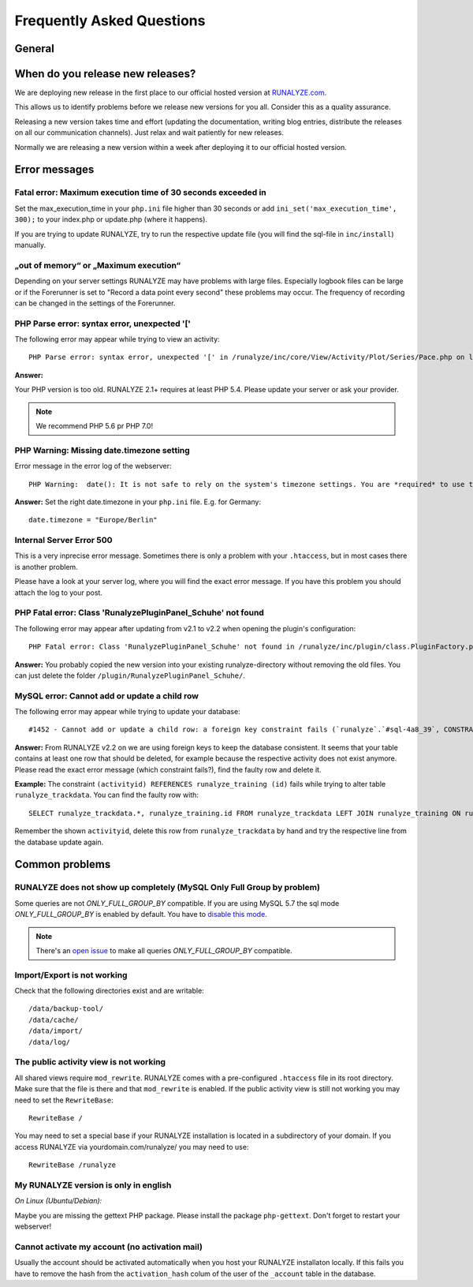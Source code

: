 
==========================
Frequently Asked Questions
==========================

General
********

When do you release new releases?
**********************************
We are deploying new release in the first place to our official hosted version at `RUNALYZE.com <https://runalyze.com>`_. 

This allows us to identify problems before we release new versions for you all. Consider this as a quality assurance. 

Releasing a new version takes time and effort (updating the documentation, writing blog entries, distribute the releases on all our communication channels). Just relax and wait patiently for new releases.

Normally we are releasing a new version within a week after deploying it to our official hosted version.

Error messages
**************

Fatal error: Maximum execution time of 30 seconds exceeded in 
--------------------------------------------------------------
Set the max_execution_time in your ``php.ini`` file higher than 30 seconds or add ``ini_set('max_execution_time', 300);`` to your index.php or update.php (where it happens).

If you are trying to update RUNALYZE, try to run the respective update file (you will find the sql-file in ``inc/install``) manually. 

„out of memory“ or „Maximum execution“
--------------------------------------
Depending on your server settings RUNALYZE may have problems with large files.
Especially logbook files can be large or if the Forerunner is set to "Record a data point every second" these problems may occur. The frequency of recording can be changed in the settings of the Forerunner.



PHP Parse error: syntax error, unexpected '['
------------------------------------------------------
The following error may appear while trying to view an activity::

    PHP Parse error: syntax error, unexpected '[' in /runalyze/inc/core/View/Activity/Plot/Series/Pace.php on line 210

**Answer:**

Your PHP version is too old. RUNALYZE 2.1+ requires at least PHP 5.4. Please update your server or ask your provider.

.. note:: We recommend PHP 5.6 pr PHP 7.0!


PHP Warning: Missing date.timezone setting
-------------------------------------------
Error message in the error log of the webserver::

    PHP Warning:  date(): It is not safe to rely on the system's timezone settings. You are *required* to use the date.timezone setting or the date_default_timezone_set() function.

**Answer:**
Set the right date.timezone in your ``php.ini`` file. E.g. for Germany::

    date.timezone = "Europe/Berlin"

Internal Server Error 500
-------------------------
This is a very inprecise error message. Sometimes there is only a problem with your ``.htaccess``, but in most cases there is another problem.

Please have a look at your server log, where you will find the exact error message.
If you have this problem you should attach the log to your post.

PHP Fatal error: Class 'RunalyzePluginPanel_Schuhe' not found
-------------------------------------------------------------
The following error may appear after updating from v2.1 to v2.2 when opening the plugin's configuration::

    PHP Fatal error: Class 'RunalyzePluginPanel_Schuhe' not found in /runalyze/inc/plugin/class.PluginFactory.php on line 149

**Answer:**
You probably copied the new version into your existing runalyze-directory without removing the old files.
You can just delete the folder ``/plugin/RunalyzePluginPanel_Schuhe/``.

MySQL error: Cannot add or update a child row
---------------------------------------------
The following error may appear while trying to update your database::

    #1452 - Cannot add or update a child row: a foreign key constraint fails (`runalyze`.`#sql-4a8_39`, CONSTRAINT ...

**Answer:**
From RUNALYZE v2.2 on we are using foreign keys to keep the database consistent.
It seems that your table contains at least one row that should be deleted, for example because the respective activity does not exist anymore.
Please read the exact error message (which constraint fails?), find the faulty row and delete it.

**Example:**
The constraint ``(activityid) REFERENCES runalyze_training (id)`` fails while trying to alter table ``runalyze_trackdata``.
You can find the faulty row with::

    SELECT runalyze_trackdata.*, runalyze_training.id FROM runalyze_trackdata LEFT JOIN runalyze_training ON runalyze_trackdata.activityid = runalyze_training.id WHERE ISNULL(id)
    
Remember the shown ``activityid``, delete this row from ``runalyze_trackdata`` by hand and try the respective line from the database update again.

Common problems
***************

RUNALYZE does not show up completely (MySQL Only Full Group by problem)
------------------------------------------------------------------------

Some queries are not `ONLY_FULL_GROUP_BY` compatible. If you are using MySQL 5.7 the sql mode `ONLY_FULL_GROUP_BY` is enabled by default. You have to `disable this mode <http://stackoverflow.com/questions/23921117/disable-only-full-group-by/36033983#36033983>`_. 

.. note::
    There's an `open issue <https://github.com/Runalyze/Runalyze/issues/1790>`_ to make all queries `ONLY_FULL_GROUP_BY` compatible.

Import/Export is not working
----------------------------
Check that the following directories exist and are writable::

        /data/backup-tool/
        /data/cache/
        /data/import/
        /data/log/

The public activity view is not working
---------------------------------------
All shared views require ``mod_rewrite``. RUNALYZE comes with a pre-configured ``.htaccess`` file in its root directory. Make sure that the file is there and that ``mod_rewrite`` is enabled.
If the public activity view is still not working you may need to set the ``RewriteBase``::

     RewriteBase /

You may need to set a special base if your RUNALYZE installation is located in a subdirectory of your domain.
If you access RUNALYZE via yourdomain.com/runalyze/ you may need to use::

	 RewriteBase /runalyze

My RUNALYZE version is only in english
--------------------------------------
*On Linux (Ubuntu/Debian):*

Maybe you are missing the gettext PHP package. Please install the package ``php-gettext``. Don't forget to restart your webserver!

Cannot activate my account (no activation mail)
------------------------------------------------
Usually the account should be activated automatically when you host your RUNALYZE installaton locally. If this fails you have to remove the hash from the ``activation_hash`` colum of the user of the ``_account`` table in the database. 


